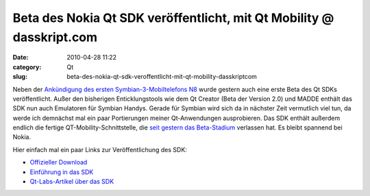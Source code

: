 Beta des Nokia Qt SDK veröffentlicht, mit Qt Mobility @ dasskript.com
#####################################################################
:date: 2010-04-28 11:22
:category: Qt
:slug: beta-des-nokia-qt-sdk-veroffentlicht-mit-qt-mobility-dasskriptcom

Neben der `Ankündigung des ersten Symbian-3-Mobiltelefons N8`_ wurde
gestern auch eine erste Beta des Qt SDKs veröffentlicht. Außer den
bisherigen Enticklungstools wie dem Qt Creator (Beta der Version 2.0)
und MADDE enthält das SDK nun auch Emulatoren für Symbian Handys. Gerade
für Symbian wird sich da in nächster Zeit vermutlich viel tun, da werde
ich demnächst mal ein paar Portierungen meiner Qt-Anwendungen
ausprobieren. Das SDK enthält außerdem endlich die fertige
QT-Mobility-Schnittstelle, die `seit gestern das Beta-Stadium`_
verlassen hat. Es bleibt spannend bei Nokia.

.. raw:: html

   </p>

Hier einfach mal ein paar Links zur Veröffentlichung des SDK:

-  `Offizieller Download`_
-  `Einführung in das SDK`_
-  `Qt-Labs-Artikel über das SDK`_

.. raw:: html

   </p>

.. raw:: html

   <p>

.. raw:: html

   <script type="text/javascript"></p><p>var flattr_uid = '12306';</p><p>var flattr_tle = 'Beta des Nokia Qt SDK veröffentlicht, mit Qt Mobility';</p><p>var flattr_dsc = 'Neben der Ankündigung des ersten Symbian-3-Mobiltelefons N8 wurde gestern auch eine erste Beta des Qt SDKs veröffentlicht. Außer den bisherigen Enticklungstools wie dem Qt Creator (Beta der Version ...';</p><p>var flattr_cat = 'text';</p><p>var flattr_lng = 'de_DE';</p><p>var flattr_tag = 'Qt SDK, Symbian, Qt Mobility';</p><p>var flattr_url = 'http://www.dasskript.com/blogposts/42';</p><p>var flattr_btn = 'compact';</p><p></script>

.. raw:: html

   </p>

.. raw:: html

   <p>

.. raw:: html

   <script src="http://api.flattr.com/button/load.js" type="text/javascript"></script>

.. raw:: html

   </p>

.. raw:: html

   </p>

.. _Ankündigung des ersten Symbian-3-Mobiltelefons N8: http://www.heise.de/newsticker/meldung/Nokia-N8-Erstes-Smartphone-mit-Symbian-3-988083.html
.. _seit gestern das Beta-Stadium: http://labs.trolltech.com/blogs/2010/04/27/qt-mobility-100-package/
.. _Offizieller Download: http://www.forum.nokia.com/info/sw.nokia.com/id/e920da1a-5b18-42df-82c3-907413e525fb/Nokia_Qt_SDK.html
.. _Einführung in das SDK: http://www.forum.nokia.com/info/sw.nokia.com/id/a075d8cc-dc4e-4926-8faa-9d926c20a3d7/Getting_Started_with_Nokia_Qt_SDK.html
.. _Qt-Labs-Artikel über das SDK: http://labs.trolltech.com/blogs/2010/04/27/nokia-qt-sdk-what-is-in-and-what-is-not-and%E2%80%A6-what-is-it/
